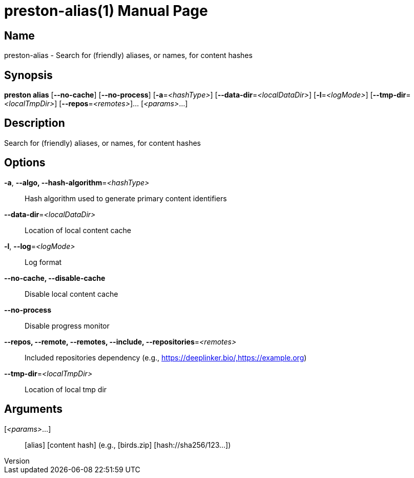 // tag::picocli-generated-full-manpage[]
// tag::picocli-generated-man-section-header[]
:doctype: manpage
:revnumber: 
:manmanual: Preston Manual
:mansource: 
:man-linkstyle: pass:[blue R < >]
= preston-alias(1)

// end::picocli-generated-man-section-header[]

// tag::picocli-generated-man-section-name[]
== Name

preston-alias - Search for (friendly) aliases, or names, for content hashes

// end::picocli-generated-man-section-name[]

// tag::picocli-generated-man-section-synopsis[]
== Synopsis

*preston alias* [*--no-cache*] [*--no-process*] [*-a*=_<hashType>_]
              [*--data-dir*=_<localDataDir>_] [*-l*=_<logMode>_]
              [*--tmp-dir*=_<localTmpDir>_] [*--repos*=_<remotes>_]... [_<params>_...]

// end::picocli-generated-man-section-synopsis[]

// tag::picocli-generated-man-section-description[]
== Description

Search for (friendly) aliases, or names, for content hashes

// end::picocli-generated-man-section-description[]

// tag::picocli-generated-man-section-options[]
== Options

*-a*, *--algo, --hash-algorithm*=_<hashType>_::
  Hash algorithm used to generate primary content identifiers

*--data-dir*=_<localDataDir>_::
  Location of local content cache

*-l*, *--log*=_<logMode>_::
  Log format

*--no-cache, --disable-cache*::
  Disable local content cache

*--no-process*::
  Disable progress monitor

*--repos, --remote, --remotes, --include, --repositories*=_<remotes>_::
  Included repositories dependency (e.g., https://deeplinker.bio/,https://example.org)

*--tmp-dir*=_<localTmpDir>_::
  Location of local tmp dir

// end::picocli-generated-man-section-options[]

// tag::picocli-generated-man-section-arguments[]
== Arguments

[_<params>_...]::
  [alias] [content hash] (e.g., [birds.zip] [hash://sha256/123...])

// end::picocli-generated-man-section-arguments[]

// tag::picocli-generated-man-section-commands[]
// end::picocli-generated-man-section-commands[]

// tag::picocli-generated-man-section-exit-status[]
// end::picocli-generated-man-section-exit-status[]

// tag::picocli-generated-man-section-footer[]
// end::picocli-generated-man-section-footer[]

// end::picocli-generated-full-manpage[]

